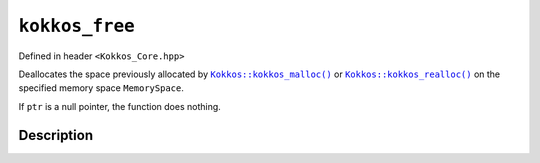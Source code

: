 ``kokkos_free``
===============

.. role:: cpp(code)
    :language: cpp

Defined in header ``<Kokkos_Core.hpp>``

.. _Kokkos_kokkos_malloc: ./malloc.html

.. |Kokkos_kokkos_malloc| replace:: ``Kokkos::kokkos_malloc()``

.. _Kokkos_kokkos_realloc: ./realloc.html

.. |Kokkos_kokkos_realloc| replace:: ``Kokkos::kokkos_realloc()``

Deallocates the space previously allocated by |Kokkos_kokkos_malloc|_ or |Kokkos_kokkos_realloc|_ on the specified memory space ``MemorySpace``.

If ``ptr`` is a null pointer, the function does nothing.

Description
-----------

.. cpp:function:: template <class MemorySpace = Kokkos::DefaultExecutionSpace::memory_space> void kokkos_free(void* ptr);

    :tparam MemorySpace: Controls the storage location. If omitted the memory space of the default execution space is used (i.e. ``Kokkos::DefaultExecutionSpace::memory_space``).

    :param ptr: The pointer to the memory to deallocate on the specified memory space.

    :returns: (none)

    :throws: Throws ``std::runtime_error`` on failure to deallocate.
